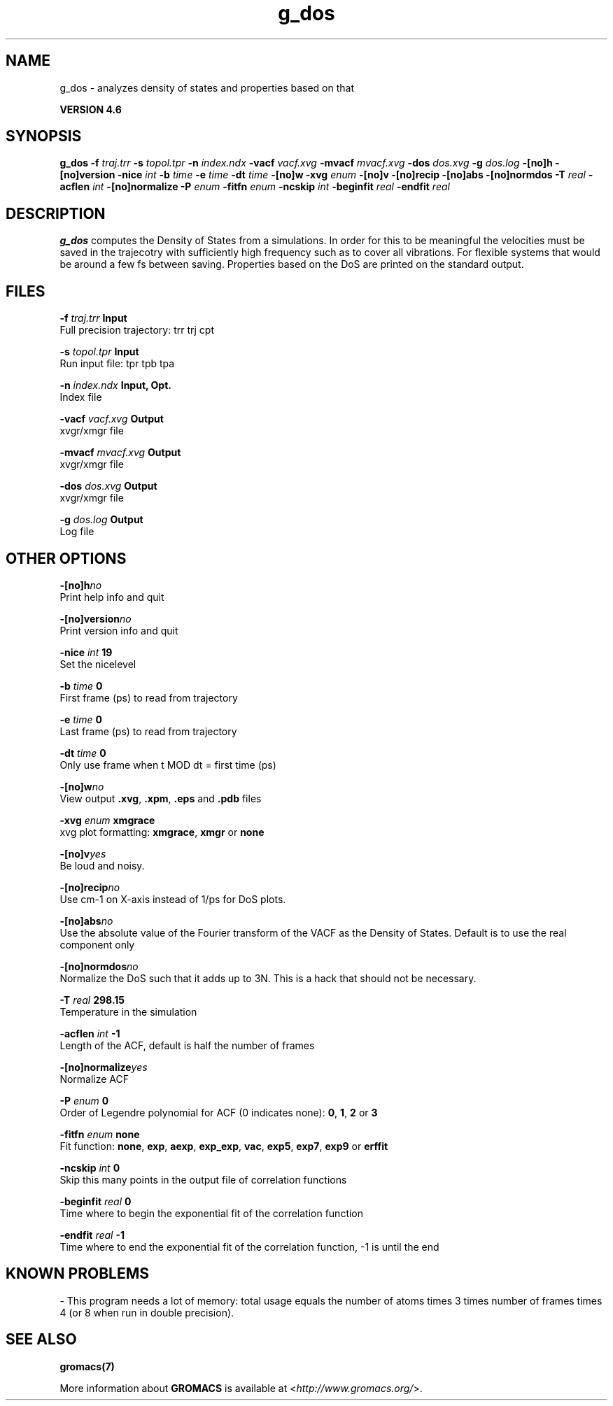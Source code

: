 .TH g_dos 1 "Fri 18 Jan 2013" "" "GROMACS suite, VERSION 4.6"
.SH NAME
g_dos\ -\ analyzes\ density\ of\ states\ and\ properties\ based\ on\ that

.B VERSION 4.6
.SH SYNOPSIS
\f3g_dos\fP
.BI "\-f" " traj.trr "
.BI "\-s" " topol.tpr "
.BI "\-n" " index.ndx "
.BI "\-vacf" " vacf.xvg "
.BI "\-mvacf" " mvacf.xvg "
.BI "\-dos" " dos.xvg "
.BI "\-g" " dos.log "
.BI "\-[no]h" ""
.BI "\-[no]version" ""
.BI "\-nice" " int "
.BI "\-b" " time "
.BI "\-e" " time "
.BI "\-dt" " time "
.BI "\-[no]w" ""
.BI "\-xvg" " enum "
.BI "\-[no]v" ""
.BI "\-[no]recip" ""
.BI "\-[no]abs" ""
.BI "\-[no]normdos" ""
.BI "\-T" " real "
.BI "\-acflen" " int "
.BI "\-[no]normalize" ""
.BI "\-P" " enum "
.BI "\-fitfn" " enum "
.BI "\-ncskip" " int "
.BI "\-beginfit" " real "
.BI "\-endfit" " real "
.SH DESCRIPTION
\&\fB g_dos\fR computes the Density of States from a simulations.
\&In order for this to be meaningful the velocities must be saved
\&in the trajecotry with sufficiently high frequency such as to cover
\&all vibrations. For flexible systems that would be around a few fs
\&between saving. Properties based on the DoS are printed on the
\&standard output.
.SH FILES
.BI "\-f" " traj.trr" 
.B Input
 Full precision trajectory: trr trj cpt 

.BI "\-s" " topol.tpr" 
.B Input
 Run input file: tpr tpb tpa 

.BI "\-n" " index.ndx" 
.B Input, Opt.
 Index file 

.BI "\-vacf" " vacf.xvg" 
.B Output
 xvgr/xmgr file 

.BI "\-mvacf" " mvacf.xvg" 
.B Output
 xvgr/xmgr file 

.BI "\-dos" " dos.xvg" 
.B Output
 xvgr/xmgr file 

.BI "\-g" " dos.log" 
.B Output
 Log file 

.SH OTHER OPTIONS
.BI "\-[no]h"  "no    "
 Print help info and quit

.BI "\-[no]version"  "no    "
 Print version info and quit

.BI "\-nice"  " int" " 19" 
 Set the nicelevel

.BI "\-b"  " time" " 0     " 
 First frame (ps) to read from trajectory

.BI "\-e"  " time" " 0     " 
 Last frame (ps) to read from trajectory

.BI "\-dt"  " time" " 0     " 
 Only use frame when t MOD dt = first time (ps)

.BI "\-[no]w"  "no    "
 View output \fB .xvg\fR, \fB .xpm\fR, \fB .eps\fR and \fB .pdb\fR files

.BI "\-xvg"  " enum" " xmgrace" 
 xvg plot formatting: \fB xmgrace\fR, \fB xmgr\fR or \fB none\fR

.BI "\-[no]v"  "yes   "
 Be loud and noisy.

.BI "\-[no]recip"  "no    "
 Use cm\-1 on X\-axis instead of 1/ps for DoS plots.

.BI "\-[no]abs"  "no    "
 Use the absolute value of the Fourier transform of the VACF as the Density of States. Default is to use the real component only

.BI "\-[no]normdos"  "no    "
 Normalize the DoS such that it adds up to 3N. This is a hack that should not be necessary.

.BI "\-T"  " real" " 298.15" 
 Temperature in the simulation

.BI "\-acflen"  " int" " \-1" 
 Length of the ACF, default is half the number of frames

.BI "\-[no]normalize"  "yes   "
 Normalize ACF

.BI "\-P"  " enum" " 0" 
 Order of Legendre polynomial for ACF (0 indicates none): \fB 0\fR, \fB 1\fR, \fB 2\fR or \fB 3\fR

.BI "\-fitfn"  " enum" " none" 
 Fit function: \fB none\fR, \fB exp\fR, \fB aexp\fR, \fB exp_exp\fR, \fB vac\fR, \fB exp5\fR, \fB exp7\fR, \fB exp9\fR or \fB erffit\fR

.BI "\-ncskip"  " int" " 0" 
 Skip this many points in the output file of correlation functions

.BI "\-beginfit"  " real" " 0     " 
 Time where to begin the exponential fit of the correlation function

.BI "\-endfit"  " real" " \-1    " 
 Time where to end the exponential fit of the correlation function, \-1 is until the end

.SH KNOWN PROBLEMS
\- This program needs a lot of memory: total usage equals the number of atoms times 3 times number of frames times 4 (or 8 when run in double precision).

.SH SEE ALSO
.BR gromacs(7)

More information about \fBGROMACS\fR is available at <\fIhttp://www.gromacs.org/\fR>.
